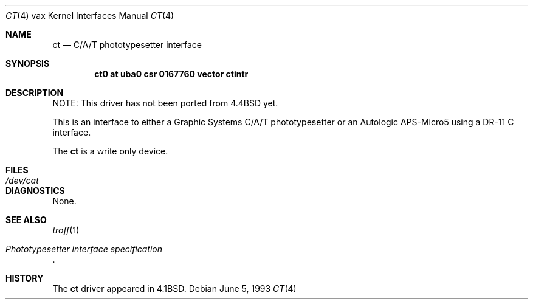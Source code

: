 .\"	ct.4,v 1.8 2003/08/07 10:31:10 agc Exp
.\"
.\" Copyright (c) 1980, 1991, 1993
.\"	The Regents of the University of California.  All rights reserved.
.\"
.\" Redistribution and use in source and binary forms, with or without
.\" modification, are permitted provided that the following conditions
.\" are met:
.\" 1. Redistributions of source code must retain the above copyright
.\"    notice, this list of conditions and the following disclaimer.
.\" 2. Redistributions in binary form must reproduce the above copyright
.\"    notice, this list of conditions and the following disclaimer in the
.\"    documentation and/or other materials provided with the distribution.
.\" 3. Neither the name of the University nor the names of its contributors
.\"    may be used to endorse or promote products derived from this software
.\"    without specific prior written permission.
.\"
.\" THIS SOFTWARE IS PROVIDED BY THE REGENTS AND CONTRIBUTORS ``AS IS'' AND
.\" ANY EXPRESS OR IMPLIED WARRANTIES, INCLUDING, BUT NOT LIMITED TO, THE
.\" IMPLIED WARRANTIES OF MERCHANTABILITY AND FITNESS FOR A PARTICULAR PURPOSE
.\" ARE DISCLAIMED.  IN NO EVENT SHALL THE REGENTS OR CONTRIBUTORS BE LIABLE
.\" FOR ANY DIRECT, INDIRECT, INCIDENTAL, SPECIAL, EXEMPLARY, OR CONSEQUENTIAL
.\" DAMAGES (INCLUDING, BUT NOT LIMITED TO, PROCUREMENT OF SUBSTITUTE GOODS
.\" OR SERVICES; LOSS OF USE, DATA, OR PROFITS; OR BUSINESS INTERRUPTION)
.\" HOWEVER CAUSED AND ON ANY THEORY OF LIABILITY, WHETHER IN CONTRACT, STRICT
.\" LIABILITY, OR TORT (INCLUDING NEGLIGENCE OR OTHERWISE) ARISING IN ANY WAY
.\" OUT OF THE USE OF THIS SOFTWARE, EVEN IF ADVISED OF THE POSSIBILITY OF
.\" SUCH DAMAGE.
.\"
.\"     from: @(#)ct.4	8.1 (Berkeley) 6/5/93
.\"
.Dd June 5, 1993
.Dt CT 4 vax
.Os
.Sh NAME
.Nm ct
.Nd C/A/T phototypesetter interface
.Sh SYNOPSIS
.Cd "ct0 at uba0 csr 0167760 vector ctintr"
.Sh DESCRIPTION
NOTE: This driver has not been ported from
.Bx 4.4
yet.
.Pp
This is an interface to either a Graphic Systems
.Tn C/A/T
phototypesetter
or an Autologic
.Tn APS-Micro5
using a
.Tn DR-11 C
interface.
.Pp
The
.Nm \&ct
is a write only device.
.Sh FILES
.Bl -tag -width /dev/catxx -compact
.It Pa /dev/cat
.El
.Sh DIAGNOSTICS
None.
.Sh SEE ALSO
.Xr troff 1
.Rs
.%T Phototypesetter interface specification
.Re
.Sh HISTORY
The
.Nm \&ct
driver appeared in
.Bx 4.1 .
